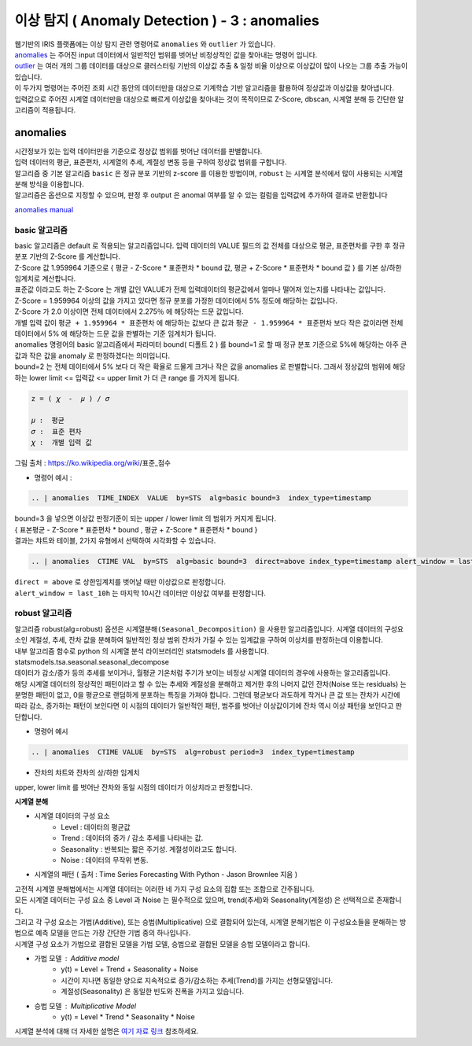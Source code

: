이상 탐지 ( Anomaly Detection ) - 3 :  anomalies
====================================================================

| 웹기반의 IRIS 플랫폼에는 이상 탐지 관련 명령어로 ``anomalies`` 와 ``outlier`` 가 있습니다.

| `anomalies <http://docs.iris.tools/manual/IRIS-Manual/IRIS-Discovery-Middleware/command/commands/anomalies.html>`__ 는 주어진 input 데이터에서 일반적인 범위를 벗어난 비정상적인 값을 찾아내는 명령어 입니다.
| `outlier <http://docs.iris.tools/manual/IRIS-Manual/IRIS-Discovery-Middleware/command/commands/outlier.html>`__ 는 여러 개의 그룹 데이터를 대상으로 클러스터링 기반의 이상값 추출 & 일정 비율 이상으로 이상값이 많이 나오는 그룹 추출 가능이 있습니다.
| 이 두가지 명령어는 주어진 조회 시간 동안의 데이터만을 대상으로 기계학습 기반 알고리즘을 활용하여 정상값과 이상값을 찾아냅니다.
| 입력값으로 주어진 시계열 데이터만을 대상으로 빠르게 이상값을 찾아내는 것이 목적이므로 Z-Score, dbscan, 시계열 분해 등 간단한 알고리즘이 적용됩니다.



anomalies 
-------------------------------------------------

| 시간정보가 있는 입력 데이터만을 기준으로 정상값 범위를 벗어난 데이터를 판별합니다.
| 입력 데이터의 평균, 표준편차, 시계열의 추세, 계절성 변동 등을 구하여 정상값 범위를 구합니다.
| 알고리즘 중 기본 알고리즘 ``basic`` 은 정규 분포 기반의 z-score 를 이용한 방법이며, ``robust`` 는 시계열 분석에서 많이 사용되는 시계열 분해 방식을 이용합니다.
| 알고리즘은 옵션으로 지정할 수 있으며, 판정 후 output 은 anomal 여부를 알 수 있는 컬럼을 입력값에 추가하여 결과로 반환합니다

`anomalies manual <http://docs.iris.tools/manual/IRIS-Manual/IRIS-Discovery-Middleware/command/commands/anomalies.html>`__ 


.. image:: images/ADE_40.png
   :scale: 60%
   :alt: anomalies ADE_40 


basic 알고리즘
.............................

| basic 알고리즘은 default 로 적용되는 알고리즘입니다. 입력 데이터의 VALUE 필드의 값 전체를 대상으로 평균, 표준편차를 구한 후 정규 분포 기반의 Z-Score 를 계산합니다.
| Z-Score 값 1.959964 기준으로 { 평균 - Z-Score * 표준편차 * bound 값, 평균 + Z-Score * 표준편차 * bound 값 } 를 기본 상/하한 임계치로 계산합니다.
| 표준값 이라고도 하는 Z-Score 는 개별 값인 VALUE가 전체 입력데이터의 평균값에서 얼마나 떨어져 있는지를 나타내는 값입니다.
| Z-Score = 1.959964  이상의 값을 가지고 있다면 정규 분포를 가정한 데이터에서 5% 정도에 해당하는 값입니다.
| Z-Score 가 2.0 이상이면 전체 데이터에서 2.275％ 에 해당하는 드문 값입니다.
| 개별 입력 값이  ``평균 + 1.959964 * 표준편차``  에 해당하는 값보다 큰 값과  ``평균 - 1.959964 * 표준편차`` 보다 작은 값이라면 전체 데이터에서 5% 에 해당하는 드문 값을 판별하는 기준 임계치가 됩니다.
| anomalies 명령어의 basic 알고리즘에서 파라미터 bound( 디폴트 2 ) 를 bound=1 로 할 때 정규 분포 기준으로 5%에 해당하는 아주 큰 값과 작은 값을 anomaly 로 판정하겠다는 의미입니다.
| bound=2 는 전체 데이터에서 5% 보다 더 작은 확율로 드물게 크거나 작은 값을 anomalies 로 판별합니다. 그래서 정상값의 범위에 해당하는 lower limit <= 입력값 <= upper limit 가 더 큰 range 를 가지게 됩니다.


.. code::

   z = ( 𝜒  -  𝜇 ) / 𝜎
   
   𝜇 :  평균
   𝜎 :  표준 편차
   𝜒 :  개별 입력 값


.. image:: images/Normal_distribution_and_scales
   :scale: 60%
   :alt: anomalies normal dist.

그림 출처 : https://ko.wikipedia.org/wiki/표준_점수



- 명령어 예시 : 

.. code::

    .. | anomalies  TIME_INDEX  VALUE  by=STS  alg=basic bound=3  index_type=timestamp


.. image:: images/ADE_35.png
   :scale: 60%
   :alt: anomalies ADE_35 


.. image:: images/ADE_36.png
   :scale: 60%
   :alt: anomalies ADE_36 


| bound=3 을 넣으면 이상값 판정기준이 되는 upper / lower limit 의 범위가 커지게 됩니다.
| { 표본평균 - Z-Score * 표준편차 * bound , 평균 + Z-Score * 표준편차 * bound }

| 결과는 챠트와 테이블, 2가지 유형에서 선택하여 시각화할 수 있습니다.


.. code::

   .. | anomalies  CTIME VAL  by=STS  alg=basic bound=3  direct=above index_type=timestamp alert_window = last_10h


| ``direct = above`` 로 상한임계치를 벗어날 때만 이상값으로 판정합니다.
| ``alert_window = last_10h`` 는 마지막 10시간 데이터만 이상값 여부를 판정합니다.


.. image:: images/ADE_37.png
   :scale: 60%
   :alt: anomalies ADE_37 




robust 알고리즘
..................................................

| 알고리즘 robust(alg=robust) 옵션은 ``시계열분해(Seasonal_Decomposition)`` 을 사용한 알고리즘입니다.  시계열 데이터의 구성요소인 계절성, 추세, 잔차 값을 분해하여 일반적인 정상 범위 잔차가 가질 수 있는 임계값을 구하여 이상치를 판정하는데 이용합니다.
| 내부 알고리즘 함수로 python 의 시계열 분석 라이브러리인 statsmodels 를 사용합니다.
| statsmodels.tsa.seasonal.seasonal_decompose

| 데이터가 감소/증가 등의 추세를 보이거나, 월평균 기온처럼 주기가 보이는 비정상 시계열 데이터의 경우에 사용하는 알고리즘입니다.
 
| 해당 시계열 데이터의 정상적인 패턴이라고 할 수 있는 추세와 계절성을 분해하고 제거한 후의 나머지 값인 잔차(Noise 또는 residuals) 는 분명한 패턴이 없고,  0을 평균으로 랜덤하게 분포하는 특징을 가져야 합니다. 그런데 평균보다 과도하게 작거나 큰 값 또는 잔차가 시간에 따라 감소, 증가하는 패턴이 보인다면 이 시점의 데이터가 일반적인 패턴, 범주를 벗어난 이상값이기에 잔차 역시 이상 패턴을 보인다고 판단합니다.

- 명령어 예시

.. code::

  .. | anomalies  CTIME VALUE  by=STS  alg=robust period=3  index_type=timestamp


- 잔차의 챠트와 잔차의 상/하한 임계치 

.. image:: images/ADE_39.png
   :scale: 60%
   :alt: anomalies ADE_39 

| upper, lower limit 를 벗어난 잔차와 동일 시점의 데이터가 이상치라고 판정합니다.



**시계열 분해**

- 시계열 데이터의 구성 요소 
    - Level : 데이터의 평균값
    - Trend : 데이터의 증가 / 감소 추세를 나타내는 값.
    - Seasonality : 반복되는 짧은 주기성. 계절성이라고도 합니다.
    - Noise : 데이터의 무작위 변동.

- 시계열의 패턴 ( 출처 : Time Series Forecasting With Python - Jason Brownlee 지음 )

.. image:: images/ADE_38.png
   :scale: 60%
   :alt: anomalies ADE_38 


| 고전적 시계열 분해법에서는 시계열 데이터는 이러한 네 가지 구성 요소의 집합 또는 조합으로 간주됩니다.
| 모든 시계열 데이터는 구성 요소 중 Level 과 Noise 는 필수적으로 있으며, trend(추세)와 Seasonality(계절성) 은 선택적으로 존재합니다.
| 그리고 각 구성 요소는 가법(Additive), 또는 승법(Multiplicative) 으로 결합되어 있는데, 시계열 분해기법은 이 구성요소들을 분해하는 방법으로 예측 모델을 만드는 가장 간단한 기법 중의 하나입니다.
| 시계열 구성 요소가 가법으로 결합된 모델을 가법 모델, 승법으로 결합된 모델을 승법 모델이라고 합니다.

- 가법 모델 : Additive model
    - y(t) = Level + Trend + Seasonality + Noise
    - 시간이 지나면 동일한 양으로 지속적으로 증가/감소하는 추세(Trend)를 가지는 선형모델입니다.
    - 계절성(Seasonality) 은 동일한 빈도와 진폭을 가지고 있습니다.

- 승법 모델 : Multiplicative Model
    - y(t) = Level * Trend * Seasonality * Noise


| 시계열 분석에 대해 더 자세한 설명은 `여기 자료 링크 <http://contents.kocw.or.kr/contents4/document/lec/2013/Konkuk/Leegiseong/5.pdf>`__  참조하세요.
